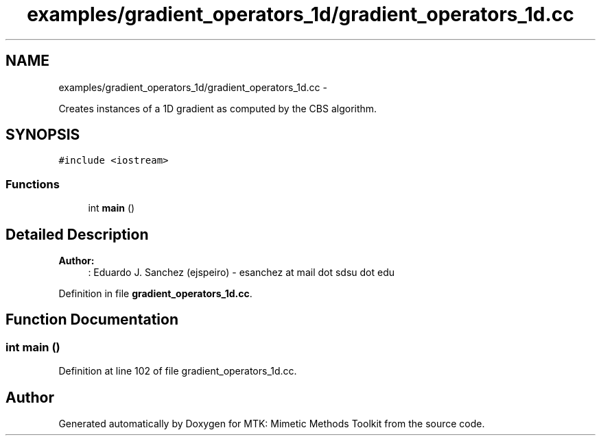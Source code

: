 .TH "examples/gradient_operators_1d/gradient_operators_1d.cc" 3 "Mon Feb 1 2016" "MTK: Mimetic Methods Toolkit" \" -*- nroff -*-
.ad l
.nh
.SH NAME
examples/gradient_operators_1d/gradient_operators_1d.cc \- 
.PP
Creates instances of a 1D gradient as computed by the CBS algorithm\&.  

.SH SYNOPSIS
.br
.PP
\fC#include <iostream>\fP
.br

.SS "Functions"

.in +1c
.ti -1c
.RI "int \fBmain\fP ()"
.br
.in -1c
.SH "Detailed Description"
.PP 

.PP
\fBAuthor:\fP
.RS 4
: Eduardo J\&. Sanchez (ejspeiro) - esanchez at mail dot sdsu dot edu 
.RE
.PP

.PP
Definition in file \fBgradient_operators_1d\&.cc\fP\&.
.SH "Function Documentation"
.PP 
.SS "int main ()"

.PP
Definition at line 102 of file gradient_operators_1d\&.cc\&.
.SH "Author"
.PP 
Generated automatically by Doxygen for MTK: Mimetic Methods Toolkit from the source code\&.
